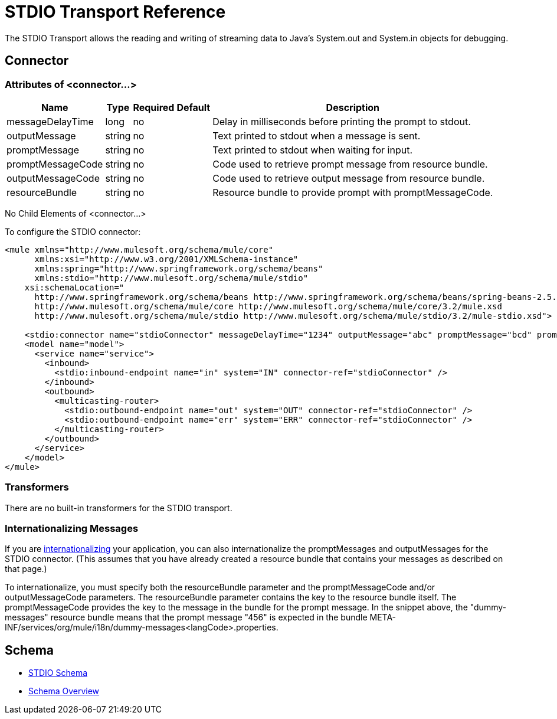 = STDIO Transport Reference

The STDIO Transport allows the reading and writing of streaming data to Java's System.out and System.in objects for debugging.

== Connector

=== Attributes of <connector...>

[%header%autowidth.spread]
|===
|Name |Type |Required |Default |Description
|messageDelayTime |long |no |  |Delay in milliseconds before printing the prompt to stdout.
|outputMessage |string |no |  |Text printed to stdout when a message is sent.
|promptMessage |string |no |  |Text printed to stdout when waiting for input.
|promptMessageCode |string |no |  |Code used to retrieve prompt message from resource bundle.
|outputMessageCode |string |no |  |Code used to retrieve output message from resource bundle.
|resourceBundle |string |no |  |Resource bundle to provide prompt with promptMessageCode.
|===

No Child Elements of <connector...>


To configure the STDIO connector:

[source, xml, linenums]
----
<mule xmlns="http://www.mulesoft.org/schema/mule/core"
      xmlns:xsi="http://www.w3.org/2001/XMLSchema-instance"
      xmlns:spring="http://www.springframework.org/schema/beans"
      xmlns:stdio="http://www.mulesoft.org/schema/mule/stdio"
    xsi:schemaLocation="
      http://www.springframework.org/schema/beans http://www.springframework.org/schema/beans/spring-beans-2.5.xsd
      http://www.mulesoft.org/schema/mule/core http://www.mulesoft.org/schema/mule/core/3.2/mule.xsd
      http://www.mulesoft.org/schema/mule/stdio http://www.mulesoft.org/schema/mule/stdio/3.2/mule-stdio.xsd">

    <stdio:connector name="stdioConnector" messageDelayTime="1234" outputMessage="abc" promptMessage="bcd" promptMessageCode="456" resourceBundle="dummy-messages" />
    <model name="model">
      <service name="service">
        <inbound>
          <stdio:inbound-endpoint name="in" system="IN" connector-ref="stdioConnector" />
        </inbound>
        <outbound>
          <multicasting-router>
            <stdio:outbound-endpoint name="out" system="OUT" connector-ref="stdioConnector" />
            <stdio:outbound-endpoint name="err" system="ERR" connector-ref="stdioConnector" />
          </multicasting-router>
        </outbound>
      </service>
    </model>
</mule>
----

=== Transformers

There are no built-in transformers for the STDIO transport.

=== Internationalizing Messages

If you are link:https://docs.mulesoft.com/mule-user-guide/v/3.2/internationalizing-strings[internationalizing] your application, you can also internationalize the promptMessages and outputMessages for the STDIO connector. (This assumes that you have already created a resource bundle that contains your messages as described on that page.)

To internationalize, you must specify both the resourceBundle parameter and the promptMessageCode and/or outputMessageCode parameters. The resourceBundle parameter contains the key to the resource bundle itself. The promptMessageCode provides the key to the message in the bundle for the prompt message. In the snippet above, the "dummy-messages" resource bundle means that the prompt message "456" is expected in the bundle META-INF/services/org/mule/i18n/dummy-messages<langCode>.properties.

== Schema

* http://www.mulesoft.org/schema/mule/stdio/3.2/mule-stdio.xsd[STDIO Schema]
* http://www.mulesoft.org/docs/site/3.3.0/schemadocs/schemas/mule-stdio_xsd/schema-overview.html[Schema Overview]

